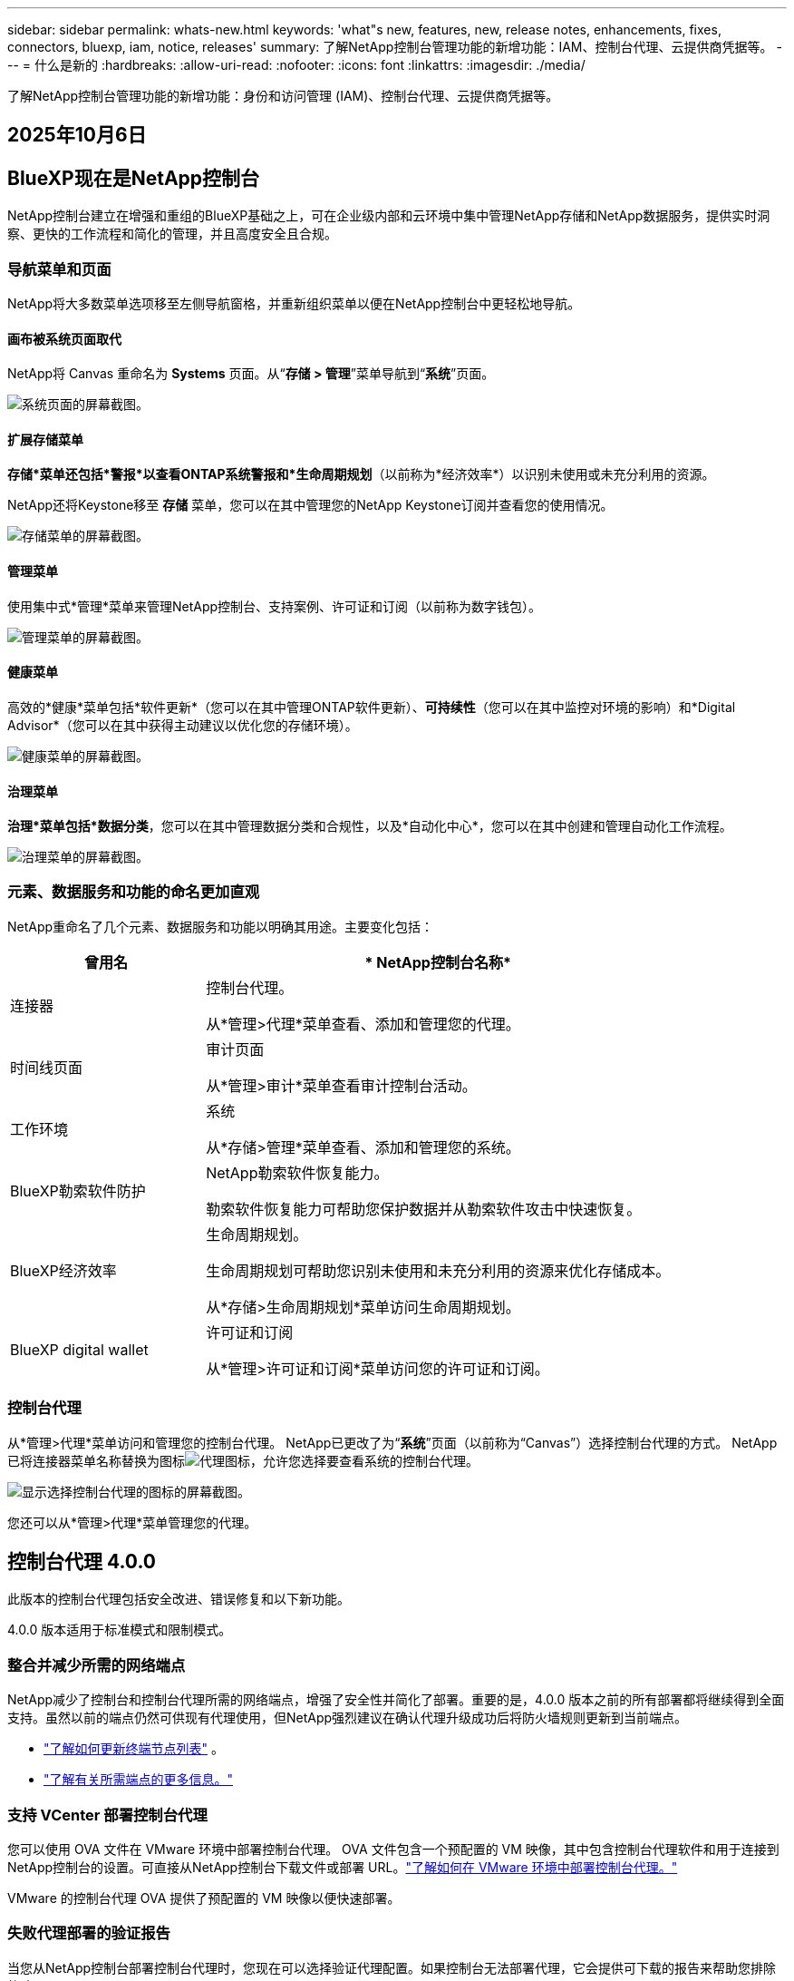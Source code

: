 ---
sidebar: sidebar 
permalink: whats-new.html 
keywords: 'what"s new, features, new, release notes, enhancements, fixes, connectors, bluexp, iam, notice, releases' 
summary: 了解NetApp控制台管理功能的新增功能：IAM、控制台代理、云提供商凭据等。 
---
= 什么是新的
:hardbreaks:
:allow-uri-read: 
:nofooter: 
:icons: font
:linkattrs: 
:imagesdir: ./media/


[role="lead"]
了解NetApp控制台管理功能的新增功能：身份和访问管理 (IAM)、控制台代理、云提供商凭据等。



== 2025年10月6日



== BlueXP现在是NetApp控制台

NetApp控制台建立在增强和重组的BlueXP基础之上，可在企业级内部和云环境中集中管理NetApp存储和NetApp数据服务，提供实时洞察、更快的工作流程和简化的管理，并且高度安全且合规。



=== 导航菜单和页面

NetApp将大多数菜单选项移至左侧导航窗格，并重新组织菜单以便在NetApp控制台中更轻松地导航。



==== 画布被系统页面取代

NetApp将 Canvas 重命名为 *Systems* 页面。从“*存储 > 管理*”菜单导航到“*系统*”页面。

image:https://docs.netapp.com/us-en/console-setup-admin/media/screenshot-storage-mgmt.png["系统页面的屏幕截图。"]



==== 扩展存储菜单

*存储*菜单还包括*警报*以查看ONTAP系统警报和*生命周期规划*（以前称为*经济效率*）以识别未使用或未充分利用的资源。

NetApp还将Keystone移至 *存储* 菜单，您可以在其中管理您的NetApp Keystone订阅并查看您的使用情况。

image:https://docs.netapp.com/us-en/console-setup-admin/screenshot-storage-menu.png["存储菜单的屏幕截图。"]



==== 管理菜单

使用集中式*管理*菜单来管理NetApp控制台、支持案例、许可证和订阅（以前称为数字钱包）。

image:https://docs.netapp.com/us-en/console-setup-admin/media/screenshot-admin-menu.png["管理菜单的屏幕截图。"]



==== 健康菜单

高效的*健康*菜单包括*软件更新*（您可以在其中管理ONTAP软件更新）、*可持续性*（您可以在其中监控对环境的影响）和*Digital Advisor*（您可以在其中获得主动建议以优化您的存储环境）。

image:https://docs.netapp.com/us-en/console-setup-admin/media/screenshot-health-menu.png["健康菜单的屏幕截图。"]



==== 治理菜单

*治理*菜单包括*数据分类*，您可以在其中管理数据分类和合规性，以及*自动化中心*，您可以在其中创建和管理自动化工作流程。

image:https://docs.netapp.com/us-en/console-setup-admin/media/screenshot-governance-menu.png["治理菜单的屏幕截图。"]



=== 元素、数据服务和功能的命名更加直观

NetApp重命名了几个元素、数据服务和功能以明确其用途。主要变化包括：

[cols="10,24"]
|===
| *曾用名* | * NetApp控制台名称* 


| 连接器  a| 
控制台代理。

从*管理>代理*菜单查看、添加和管理您的代理。



| 时间线页面  a| 
审计页面

从*管理>审计*菜单查看审计控制台活动。



| 工作环境  a| 
系统

从*存储>管理*菜单查看、添加和管理您的系统。



| BlueXP勒索软件防护  a| 
NetApp勒索软件恢复能力。

勒索软件恢复能力可帮助您保护数据并从勒索软件攻击中快速恢复。



| BlueXP经济效率  a| 
生命周期规划。

生命周期规划可帮助您识别未使用和未充分利用的资源来优化存储成本。

从*存储>生命周期规划*菜单访问生命周期规划。



| BlueXP digital wallet  a| 
许可证和订阅

从*管理>许可证和订阅*菜单访问您的许可证和订阅。

|===


=== 控制台代理

从*管理>代理*菜单访问和管理您的控制台代理。  NetApp已更改了为“*系统*”页面（以前称为“Canvas”）选择控制台代理的方式。  NetApp已将连接器菜单名称替换为图标image:icon-agent.png["代理图标"]，允许您选择要查看系统的控制台代理。

image:https://docs.netapp.com/us-en/console-setup-admin/media/screenshot-agent-icon-menu.png["显示选择控制台代理的图标的屏幕截图。"]

您还可以从*管理>代理*菜单管理您的代理。



== 控制台代理 4.0.0

此版本的控制台代理包括安全改进、错误修复和以下新功能。

4.0.0 版本适用于标准模式和限制模式。



=== 整合并减少所需的网络端点

NetApp减少了控制台和控制台代理所需的网络端点，增强了安全性并简化了部署。重要的是，4.0.0 版本之前的所有部署都将继续得到全面支持。虽然以前的端点仍然可供现有代理使用，但NetApp强烈建议在确认代理升级成功后将防火墙规则更新到当前端点。

* link:https://docs.netapp.com/us-en/console-setup-admin/reference-networking-saas-console-previous.html#update-endpoint-list["了解如何更新终端节点列表"] 。
* link:https://docs.netapp.com/us-en/console-setup-admin/reference-networking-saas-console.html["了解有关所需端点的更多信息。"]




=== 支持 VCenter 部署控制台代理

您可以使用 OVA 文件在 VMware 环境中部署控制台代理。 OVA 文件包含一个预配置的 VM 映像，其中包含控制台代理软件和用于连接到NetApp控制台的设置。可直接从NetApp控制台下载文件或部署 URL。link:https://docs.netapp.com/us-en/console-setup-admin/task-install-agent-on-prem-ova.html["了解如何在 VMware 环境中部署控制台代理。"]

VMware 的控制台代理 OVA 提供了预配置的 VM 映像以便快速部署。



=== 失败代理部署的验证报告

当您从NetApp控制台部署控制台代理时，您现在可以选择验证代理配置。如果控制台无法部署代理，它会提供可下载的报告来帮助您排除故障。



=== 改进了控制台代理的故障排除

控制台代理已改进错误消息，可帮助您更好地了解问题。link:https://docs.netapp.com/us-en/console-setup-admin/task-troubleshoot-connector.html["了解如何排除控制台代理故障。"]



== NetApp控制台

NetApp控制台管理包括以下新功能：



=== 主页仪表板

NetApp控制台的主页仪表板提供存储基础设施的实时可见性，包括健康状况、容量、许可证状态和数据服务等指标。link:https://docs.netapp.com/us-en/console-setup-admin/task-dashboard.html["了解有关主页的更多信息。"]



=== NetApp助手

具有组织管理员角色的新用户可以使用NetApp助手配置控制台，包括添加代理、链接NetApp支持帐户以及添加存储系统。link:https://docs.netapp.com/us-en/console-setup-admin/task-console-assistant.html["了解NetApp助手。"]



=== 服务帐户身份验证

NetApp控制台支持使用系统生成的客户端 ID 和密钥或客户管理的 JWT 进行服务帐户身份验证，从而允许组织选择最适合其安全要求和集成工作流程的方法。私钥 JWT 客户端身份验证使用非对称加密，比传统的客户端 ID 和秘密方法提供更强的安全性。私钥 JWT 客户端身份验证使用非对称加密，在客户环境中保证私钥的安全，降低凭证被盗风险，并提高自动化堆栈和客户端应用程序的安全性。link:https://docs.netapp.com/us-en/console-setup-admin/task-iam-manage-members-permissions.html#service-account["了解如何添加服务帐户。"]



=== 会话超时

系统会在 24 小时后或用户关闭网络浏览器时注销用户。



=== 支持组织之间的伙伴关系

您可以在NetApp控制台中创建合作伙伴关系，让合作伙伴跨组织边界安全地管理NetApp资源，从而使协作更轻松、安全性更强。link:https://docs.netapp.com/us-en/console-setup-admin/task-partnerships-create.html["学习如何管理合作关系"] 。



=== 超级管理员和超级查看者角色

添加了*超级管理员*和*超级查看者*角色。  *超级管理员*授予对控制台功能、存储和数据服务的完全管理访问权限。 *超级查看器*为审计员和利益相关者提供只读可见性。这些角色对于高级成员较少、访问权限较广的小型团队很有用。为了提高安全性和可审计性，鼓励组织谨慎使用*超级管理员*访问权限，并尽可能分配细粒度的角色。link:https://docs.netapp.com/us-en/console-setup-admin/reference-iam-predefined-roles.html["了解有关访问角色的更多信息。"]



=== 勒索软件抵御能力的额外作用

添加了*勒索软件弹性用户行为管理员*角色和*勒索软件弹性用户行为查看器*角色。这些角色分别允许用户配置和查看用户行为和分析数据。link:https://docs.netapp.com/us-en/console-setup-admin/reference-iam-predefined-roles.html["了解有关访问角色的更多信息。"]



=== 删除了支持聊天

NetApp已从NetApp控制台中删除了支持聊天功能。使用“管理”>“支持”页面来创建和管理支持案例。



== 2025年8月11日



=== 连接器 3.9.55

BlueXP Connector 的此版本包括安全性改进和错误修复。

3.9.55 版本适用于标准模式和限制模式。



=== 日语支持

BlueXP UI 现已提供日语版本。如果您的浏览器语言是日语， BlueXP会以日语显示。要访问日语文档，请使用文档网站上的语言菜单。



=== 运营弹性功能

操作弹性功能已从BlueXP中删除。如果遇到问题，请联系NetApp支持。



=== BlueXP身份和访问管理（IAM）

BlueXP中的身份和访问管理现在提供以下功能。



=== 运营支持的新访问角色

BlueXP现在支持运营支持分析师角色。此角色授予用户监控存储警报、查看BlueXP审计时间线以及输入和跟踪NetApp支持案例的权限。

link:https://docs.netapp.com/us-en/bluexp-setup-admin/reference-iam-predefined-roles.html["了解有关使用访问角色的更多信息。"]



== 2025年7月31日



=== 私人模式发布（3.9.54）

新的私人模式版本现已可从 https://mysupport.netapp.com/site/downloads["NetApp 支持站点"^]

3.9.54 版本包括以下BlueXP组件和服务的更新。

[cols="3*"]
|===
| 组件或服务 | 此版本中包含的版本 | 自上次私人模式发布以来的变化 


| 连接器 | 3.9.54, 3.9.53 | 前往 https://docs.netapp.com/us-en/bluexp-setup-admin/whats-new.html#connector-3-9-50["BlueXP页面中的新功能"^]并参考版本 3.9.54 和 3.9.53 所包含的更改。 


| 备份和恢复 | 2025年7月28日 | 前往 https://docs.netapp.com/us-en/bluexp-backup-recovery/whats-new.html["BlueXP backup and recovery页面中的新功能"^]并参考 2025 年 7 月版本中包含的更改。 


| 分类 | 2025 年 7 月 14 日（版本 1.45） | 前往 https://docs.netapp.com/us-en/bluexp-classification/whats-new.html["BlueXP classification页面中的新功能"^]。 
|===
有关私人模式的更多详细信息，包括如何升级，请参阅以下内容：

* https://docs.netapp.com/us-en/bluexp-setup-admin/concept-modes.html["了解私人模式"]
* https://docs.netapp.com/us-en/bluexp-setup-admin/task-quick-start-private-mode.html["了解如何在私人模式下开始使用BlueXP"]
* https://docs.netapp.com/us-en/bluexp-setup-admin/task-upgrade-connector.html["了解如何在使用私有模式时升级连接器"]




== 2025 年 7 月 21 日



=== 支持Google Cloud NetApp Volumes

您现在可以在BlueXP中查看Google Cloud NetApp Volumes 。link:https://docs.netapp.com/us-en//bluexp-google-cloud-netapp-volumes/index.html["了解有关Google Cloud NetApp Volumes 的更多信息。"]



=== BlueXP身份和访问管理（IAM）



==== Google Cloud NetApp Volumes的新访问角色

BlueXP现在支持对以下存储系统使用访问角色：

* Google Cloud NetApp Volumes


link:https://docs.netapp.com/us-en/bluexp-setup-admin/reference-iam-predefined-roles.html["了解有关使用访问角色的更多信息。"]



== 2025 年 7 月 14 日



=== 连接器 3.9.54

此版本的BlueXP Connector 包括安全性改进、错误修复以及以下新功能：

* 支持专用于支持Cloud Volumes ONTAP服务的连接器的透明代理。link:https://docs.netapp.com/us-en/bluexp-setup-admin/task-configuring-proxy.html["了解有关配置透明代理的更多信息。"]
* 当连接器部署在 Google Cloud 环境中时，能够使用网络标签来帮助路由连接器流量。
* 连接器健康监控的附加产品内通知，包括 CPU 和 RAM 使用情况。


目前，3.9.54 版本适用于标准模式和限制模式。



=== BlueXP身份和访问管理（IAM）

BlueXP中的身份和访问管理现在提供以下功能：

* 支持私有模式下的 IAM，允许您管理BlueXP服务和应用程序的用户访问和权限。
* 简化身份联合的管理，包括更轻松的导航、更清晰的联合连接配置选项以及改进的现有联合的可见性。
* 访问BlueXP backup and recovery、 BlueXP disaster recovery和联合管理的角色。




==== 支持私有模式下的 IAM

BlueXP现在支持私有模式下的 IAM，允许您管理BlueXP服务和应用程序的用户访问和权限。此增强功能使私人模式客户能够利用基于角色的访问控制 (RBAC) 来获得更好的安全性和合规性。

link:https://docs.netapp.com/us-en/bluexp-setup-admin/whats-new.html#iam["了解有关BlueXP中的 IAM 的更多信息。"]



==== 简化身份联合管理

BlueXP现在提供了更直观的界面来管理身份联合。这包括更轻松的导航、更清晰的联合连接配置选项以及改进的现有联合可见性。

通过身份联合启用单点登录 (SSO) 允许用户使用其公司凭证登录BlueXP 。这提高了安全性，减少了密码的使用，并简化了入职流程。

系统将提示您将任何现有的联合连接导入新界面以获取对新管理功能的访问权限。这使您能够利用最新的增强功能，而无需重新创建联合连接。link:https://docs.netapp.com/us-en/bluexp-setup-admin/task-federation-import.html["了解有关将现有联合连接导入BlueXP 的更多信息。"]

改进的联合管理允许您：

* 将多个已验证的域添加到联合连接，允许您将多个域与同一个身份提供商 (IdP) 一起使用。
* 在需要时禁用或删除联合连接，让您控制用户访问和安全。
* 使用 IAM 角色控制对联合管理的访问。


link:https://docs.netapp.com/us-en/bluexp-setup-admin/concept-federation.html["了解有关BlueXP中的身份联合的更多信息。"]



==== BlueXP backup and recovery、 BlueXP disaster recovery和联合管理的新访问角色

BlueXP现在支持使用 IAM 角色实现以下功能和数据服务：

* BlueXP backup and recovery
* BlueXP disaster recovery
* 联邦


link:https://docs.netapp.com/us-en/bluexp-setup-admin/reference-iam-predefined-roles.html["了解有关使用访问角色的更多信息。"]



== 2025年6月9日



=== 连接器 3.9.53

BlueXP Connector 的此版本包括安全性改进和错误修复。

3.9.53 版本适用于标准模式和限制模式。



=== 磁盘空间使用情况警报

通知中心现在包含连接器上磁盘空间使用情况的警报。link:https://docs.netapp.com/us-en/bluexp-setup-admin/task-maintain-connectors.html#monitor-disk-space["了解更多信息。"^]



=== 审计改进

时间线现在包括用户的登录和注销事件。您可以看到登录活动的时间，这有助于审计和安全监控。具有组织管理员角色的 API 用户可以通过添加以下信息来查看登录用户的电子邮件地址 `includeUserData=true``参数如下： `/audit/<account_id>?includeUserData=true` 。



=== BlueXP中提供Keystone订阅管理

您可以从BlueXP管理您的NetApp Keystone订阅。

link:https://docs.netapp.com/us-en/keystone-staas/index.html["了解BlueXP中的Keystone订阅管理。"^]



=== BlueXP身份和访问管理（IAM）



==== 多重身份验证 (MFA)

非联合用户可以为其BlueXP帐户启用 MFA 以提高安全性。管理员可以管理 MFA 设置，包括根据需要为用户重置或禁用 MFA。这仅在标准模式下受支持。

link:https://docs.netapp.com/us-en/bluexp-setup-admin/task-user-settings.html#task-user-mfa["了解如何为自己设置多重身份验证。"^] link:https://docs.netapp.com/us-en/bluexp-setup-admin/task-iam-manage-members-permissions.html#manage-mfa["了解如何为用户管理多重身份验证。"^]



=== 工作负载

您现在可以从BlueXP中的凭证页面查看和删除Amazon FSx for NetApp ONTAP凭证。



== 2025年5月29日



=== 私人模式发布（3.9.52）

新的私人模式版本现已可从 https://mysupport.netapp.com/site/downloads["NetApp 支持站点"^]

3.9.52 版本包括以下BlueXP组件和服务的更新。

[cols="3*"]
|===
| 组件或服务 | 此版本中包含的版本 | 自上次私人模式发布以来的变化 


| 连接器 | 3.9.52, 3.9.51 | 前往 https://docs.netapp.com/us-en/bluexp-setup-admin/whats-new.html#connector-3-9-50["BlueXP连接器页面中的新功能"]并参考版本 3.9.52 和 3.9.50 所包含的更改。 


| 备份和恢复 | 2025年5月12日 | 前往 https://docs.netapp.com/us-en/bluexp-backup-recovery/whats-new.html["BlueXP backup and recovery页面中的新功能"^]并参考 2025 年 5 月版本中包含的更改。 


| 分类 | 2025 年 5 月 12 日（版本 1.43） | 前往 https://docs.netapp.com/us-en/bluexp-classification/whats-new.html["BlueXP classification页面中的新功能"^]并参考 1.38 至 1.371.41 版本中包含的更改。 
|===
有关私人模式的更多详细信息，包括如何升级，请参阅以下内容：

* https://docs.netapp.com/us-en/bluexp-setup-admin/concept-modes.html["了解私人模式"]
* https://docs.netapp.com/us-en/bluexp-setup-admin/task-quick-start-private-mode.html["了解如何在私人模式下开始使用BlueXP"]
* https://docs.netapp.com/us-en/bluexp-setup-admin/task-upgrade-connector.html["了解如何在使用私有模式时升级连接器"]




== 2025年5月12日



=== 连接器 3.9.52

BlueXP Connector 的此版本包括一些小的安全改进和错误修复，以及一些额外的更新。

目前，3.9.52 版本适用于标准模式和限制模式。



==== 支持 Docker 27 和 Docker 28

连接器现在支持 Docker 27 和 Docker 28。



==== Cloud Volumes ONTAP

当连接器不合规或停机超过 14 天时， Cloud Volumes ONTAP节点不再关闭。当Cloud Volumes ONTAP失去对连接器的访问权限时，它仍会发送事件管理消息。此更改是为了确保即使连接器长时间处于关闭状态， Cloud Volumes ONTAP仍可继续运行。它不会改变连接器的合规性要求。



=== BlueXP中提供Keystone管理

BlueXP中的NetApp Keystone测试版增加了对Keystone管理的访问权限。您可以从BlueXP左侧导航栏访问NetApp Keystone测试版的注册页面。



=== BlueXP身份和访问管理（IAM）



==== 新的存储管理角色

存储管理员、系统健康专家和存储查看器角色可用，可以分配给用户。

这些角色使您能够管理组织中的谁可以发现和管理存储资源，以及查看存储健康信息和执行软件更新。

这些角色支持控制对以下存储资源的访问：

* E系列系统
* StorageGRID系统
* 本地ONTAP系统


您还可以使用这些角色来控制对以下BlueXP服务的访问：

* 软件更新
* 数字顾问
* 运营弹性
* 经济效益
* 可持续性


已添加以下角色：

* *存储管理员*
+
管理组织内存储资源的存储健康、治理和发现。该角色还可以对存储资源执行软件更新。

* *系统健康专家*
+
管理组织内存储资源的存储健康和治理。该角色还可以对存储资源执行软件更新。此角色不能修改或删除工作环境。

* *存储查看器*
+
查看存储健康信息和治理数据。

+
link:https://docs.netapp.com/us-en/bluexp-setup-admin/reference-iam-predefined-roles.html["了解访问角色。"^]





== 2025年4月14日



=== 连接器 3.9.51

BlueXP Connector 的此版本包含一些小的安全改进和错误修复。

目前，3.9.51 版本适用于标准模式和限制模式。



==== 连接器下载的安全端点现在支持备份和恢复以及勒索软件保护

如果您正在使用备份和恢复或勒索软件保护，您现在可以使用安全端点进行连接器下载。link:https://docs.netapp.com/us-en/bluexp-setup-admin/whats-new.html#new-secure-endpoints-to-obtain-connector-images["了解连接器下载的安全端点。"^]



=== BlueXP身份和访问管理（IAM）

* 必须为没有组织管理员或文件夹或项目管理员的用户分配勒索软件保护角色才能访问勒索软件保护。您可以为用户分配以下两个角色之一：勒索软件保护管理员或勒索软件保护查看者。
* 没有组织管理员或文件夹或项目管理员的用户必须分配Keystone角色才能访问Keystone。您可以为用户分配两个角色之一： Keystone管理员或Keystone查看者。
+
link:https://docs.netapp.com/us-en/bluexp-setup-admin/reference-iam-predefined-roles.html["了解访问角色。"^]

* 如果您具有组织管理员或文件夹或项目管理员角色，您现在可以将Keystone订阅与 IAM 项目关联。将Keystone订阅与 IAM 项目关联允许您在BlueXP中控制对Keystone的访问。




== 2025年3月28日



=== 私人模式发布（3.9.50）

新的私人模式版本现已可从 https://mysupport.netapp.com/site/downloads["NetApp 支持站点"^]

3.9.50 版本包括以下BlueXP组件和服务的更新。

[cols="3*"]
|===
| 组件或服务 | 此版本中包含的版本 | 自上次私人模式发布以来的变化 


| 连接器 | 3.9.50, 3.9.49 | 前往 https://docs.netapp.com/us-en/bluexp-setup-admin/whats-new.html#connector-3-9-50["BlueXP连接器页面中的新功能"]并参考版本 3.9.50 和 3.9.49 所包含的更改。 


| 备份和恢复 | 2025年3月17日 | 前往 https://docs.netapp.com/us-en/bluexp-backup-recovery/whats-new.html["BlueXP backup and recovery页面中的新功能"^]并参考 2024 年 3 月版本中包含的更改。 


| 分类 | 2025 年 3 月 10 日（版本 1.41） | 前往 https://docs.netapp.com/us-en/bluexp-classification/whats-new.html["BlueXP classification页面中的新功能"^]并参考 1.38 至 1.371.41 版本中包含的更改。 
|===
有关私人模式的更多详细信息，包括如何升级，请参阅以下内容：

* https://docs.netapp.com/us-en/bluexp-setup-admin/concept-modes.html["了解私人模式"]
* https://docs.netapp.com/us-en/bluexp-setup-admin/task-quick-start-private-mode.html["了解如何在私人模式下开始使用BlueXP"]
* https://docs.netapp.com/us-en/bluexp-setup-admin/task-upgrade-connector.html["了解如何在使用私有模式时升级连接器"]




== 2025年3月10日



=== 连接器 3.9.50

BlueXP Connector 的此版本包含一些小的安全改进和错误修复。

* 现在，操作系统上启用了 SELinux 的连接器支持对Cloud Volumes ONTAP系统的管理。
+
https://docs.redhat.com/en/documentation/red_hat_enterprise_linux/8/html/using_selinux/getting-started-with-selinux_using-selinux["了解有关 SELinux 的更多信息"^]



目前，3.9.50 版本适用于标准模式和限制模式。



=== NetApp Keystone测试版现已在BlueXP中推出

NetApp Keystone即将由BlueXP推出，目前处于测试阶段。您可以从BlueXP左侧导航栏访问NetApp Keystone测试版的注册页面。



== 2025年3月6日



=== 连接器 3.9.49 更新



==== BlueXP使用连接器时ONTAP系统管理器访问

BlueXP管理员（具有组织管理员角色的用户）可以配置BlueXP以提示用户输入其ONTAP凭据以访问ONTAP系统管理器。启用此设置后，用户每次都需要输入其ONTAP凭据，因为它们不存储在BlueXP中。

此功能在连接器版本 3.9.49 及更高版本中可用。link:https://docs.netapp.com/us-en/bluexp-setup-admin//task-ontap-access-connector.html["了解如何配置凭据设置。"^] 。



=== 连接器 3.9.48 更新



==== 能够禁用连接器的自动升级设置

您可以禁用连接器的自动升级功能。

当您在标准模式或受限模式下使用BlueXP时，只要连接器具有出站互联网访问权限以获取软件更新， BlueXP就会自动将您的连接器升级到最新版本。如果您需要手动管理连接器的升级时间，现在可以禁用标准模式或受限模式的自动升级。


NOTE: 此更改不会影响BlueXP私人模式，在该模式下您必须始终自行升级连接器。

此功能在连接器版本 3.9.48 及更高版本中可用。

link:https://docs.netapp.com/us-en/bluexp-setup-admin/task-upgrade-connector.html["了解如何禁用连接器的自动升级。"^]



== 2025年2月18日



=== 私人模式发布（3.9.48）

新的私人模式版本现已可从 https://mysupport.netapp.com/site/downloads["NetApp 支持站点"^]

3.9.48 版本包括以下BlueXP组件和服务的更新。

[cols="3*"]
|===
| 组件或服务 | 此版本中包含的版本 | 自上次私人模式发布以来的变化 


| 连接器 | 3.9.48 | 前往 https://docs.netapp.com/us-en/bluexp-setup-admin/whats-new.html#connector-3-9-48["BlueXP连接器页面中的新功能"]并参考 3.9.48 版本所包含的更改。 


| 备份和恢复 | 2025年2月21日 | 前往 https://docs.netapp.com/us-en/bluexp-backup-recovery/whats-new.html["BlueXP backup and recovery页面中的新功能"^]并参考 2025 年 2 月版本中包含的更改。 


| 分类 | 2025 年 1 月 22 日（版本 1.39） | 前往 https://docs.netapp.com/us-en/bluexp-classification/whats-new.html["BlueXP classification页面中的新功能"^]并参考 1.39 版本中包含的更改。 
|===


== 2025年2月10日



=== 连接器 3.9.49

BlueXP Connector 的此版本包含一些小的安全改进和错误修复。

目前，3.9.49 版本适用于标准模式和限制模式。



=== BlueXP身份和访问管理 (IAM)

* 支持为BlueXP用户分配多个角色。
* 支持在BlueXP组织（Org/folder/project）的多个资源上分配角色
* 角色现在与两个类别之一相关联：平台和数据服务。




==== 限制模式现在使用BlueXP IAM

BlueXP身份和访问管理 (IAM) 现在以受限模式使用。

BlueXP身份和访问管理 (IAM) 是一种资源和访问管理模型，它取代并增强了在标准和受限模式下使用BlueXP时BlueXP帐户提供的先前功能。

.相关信息
* https://docs.netapp.com/us-en/bluexp-setup-admin/concept-identity-and-access-management.html["了解BlueXP IAM"]
* https://docs.netapp.com/us-en/bluexp-setup-admin/task-iam-get-started.html["开始使用BlueXP IAM"]


BlueXP IAM 提供更精细的资源和权限管理：

* 顶级_组织_使您能够管理各个_项目_的访问权限。
* _文件夹_使您能够将相关项目分组在一起。
* 增强的资源管理使您能够将资源与一个或多个文件夹或项目关联。
+
例如，您可以将一个Cloud Volumes ONTAP系统与多个项目关联。

* 增强的访问管理使您能够为组织层次结构不同级别的成员分配角色。


这些增强功能可以更好地控制用户可以执行的操作和可以访问的资源。

.BlueXP IAM 在受限模式下如何影响您的现有帐户
当您登录BlueXP时，您会注意到以下变化：

* 您的_帐户_现在称为_组织_
* 您的_工作区_现在称为_项目_
* 用户角色的名称已更改：
+
** _帐户管理员_ 现为 _组织管理员_
** _工作区管理员_现在是_文件夹或项目管理员_
** _合规性查看器_现为_分类查看器_


* 在“设置”下，您可以访问BlueXP身份和访问管理以利用这些增强功能


请注意以下事项：

* 您的现有用户或工作环境没有任何变化。
* 虽然角色的名称已经改变，但从权限的角度来看并没有什么区别。用户将继续可以访问与以前相同的工作环境。
* 您登录BlueXP的方式没有任何变化。  BlueXP IAM 与NetApp云登录、 NetApp支持站点凭证和联合连接配合使用，就像BlueXP帐户一样。
* 如果您有多个BlueXP帐户，那么您现在就有多个BlueXP组织。


.BlueXP IAM 的 API
此更改为BlueXP IAM 引入了一个新的 API，但它与以前的租赁 API 向后兼容。 https://docs.netapp.com/us-en/bluexp-automation/tenancyv4/overview.html["了解BlueXP IAM 的 API"^]

.支持的部署模式
在标准和受限模式下使用BlueXP时支持BlueXP IAM。如果您在私人模式下使用BlueXP ，那么您将继续使用BlueXP _account_ 来管理工作区、用户和资源。



=== 私人模式发布（3.9.48）

新的私人模式版本现已可从 https://mysupport.netapp.com/site/downloads["NetApp 支持站点"^]

3.9.48 版本包括以下BlueXP组件和服务的更新。

[cols="3*"]
|===
| 组件或服务 | 此版本中包含的版本 | 自上次私人模式发布以来的变化 


| 连接器 | 3.9.48 | 前往 https://docs.netapp.com/us-en/bluexp-setup-admin/whats-new.html#connector-3-9-48["BlueXP连接器页面中的新功能"]并参考 3.9.48 版本所包含的更改。 


| 备份和恢复 | 2025年2月21日 | 前往 https://docs.netapp.com/us-en/bluexp-backup-recovery/whats-new.html["BlueXP backup and recovery页面中的新功能"^]并参考 2025 年 2 月版本中包含的更改。 


| 分类 | 2025 年 1 月 22 日（版本 1.39） | 前往 https://docs.netapp.com/us-en/bluexp-classification/whats-new.html["BlueXP classification页面中的新功能"^]并参考 1.39 版本中包含的更改。 
|===


== 2025年1月13日



=== 连接器 3.9.48

BlueXP Connector 的此版本包含一些小的安全改进和错误修复。

目前，3.9.48 版本适用于标准模式和限制模式。



=== BlueXP身份和访问管理

* 资源页面现在显示未发现的资源。未发现的资源是BlueXP知道但您尚未为其创建工作环境的存储资源。例如，数字顾问中显示的尚未具有工作环境的资源在资源页面上显示为未发现的资源。
* Amazon FSx for NetApp ONTAP资源不会显示在 IAM 资源页面上，因为您无法将它们与 IAM 角色关联。您可以在各自的画布上或从工作负载中查看这些资源。




=== 为其他BlueXP服务创建支持案例

注册BlueXP以获得支持后，您可以直接从BlueXP基于 Web 的控制台创建支持案例。创建案例时，您需要选择与该问题相关的服务。

从此版本开始，您现在可以创建支持案例并将其与其他BlueXP服务关联：

* BlueXP disaster recovery
* BlueXP ransomware protection


https://docs.netapp.com/us-en/bluexp-setup-admin/task-get-help.html["了解有关创建支持案例的更多信息"] 。



== 2024年12月16日



=== 用于获取连接器图像的新安全端点

当您安装连接器或发生自动升级时，连接器会联系存储库来下载用于安装或升级的映像。默认情况下，连接器始终联系以下端点：

* \https://*.blob.core.windows.net
* \ https://cloudmanagerinfraprod.azurecr.io


第一个端点包含一个通配符，因为我们无法提供明确的位置。存储库的负载平衡由服务提供商管理，这意味着下载可以从不同的端点进行。

为了提高安全性，连接器现在可以从专用端点下载安装和升级图像：

* \ https://bluexpinfraprod.eastus2.data.azurecr.io
* \ https://bluexpinfraprod.azurecr.io


我们建议您从防火墙规则中删除现有端点并允许新端点，然后开始使用这些新端点。

从连接器 3.9.47 版本开始支持这些新端点。与连接器的先前版本不具有向后兼容性。

请注意以下事项：

* 现有的端点仍然受支持。如果您不想使用新的端点，则无需进行任何更改。
* 连接器首先联系现有的端点。如果这些端点无法访问，连接器会自动联系新的端点。
* 以下场景不支持新端点：
+
** 如果连接器安装在政府区域。
** 如果您将连接器与BlueXP backup and recovery或BlueXP ransomware protection一起使用。


+
对于这两种情况，您都可以继续使用现有的端点。





== 2024年12月9日



=== 连接器 3.9.47

此版本的BlueXP连接器包括错误修复和对连接器安装期间联系的端点的更改。

目前，3.9.47 版本适用于标准模式和限制模式。

.安装期间联系NetApp支持的端点
当您手动安装连接器时，安装程序不再联系 \ https://support.netapp.com.

安装程序仍然联系 \ https://mysupport.netapp.com.



=== BlueXP身份和访问管理

连接器页面仅列出当前可用的连接器。它不再显示您已删除的连接器。



== 2024年11月26日



=== 私人模式发布（3.9.46）

新的私人模式版本现已可从 https://mysupport.netapp.com/site/downloads["NetApp 支持站点"^]

3.9.46 版本包括以下BlueXP组件和服务的更新。

[cols="3*"]
|===
| 组件或服务 | 此版本中包含的版本 | 自上次私人模式发布以来的变化 


| 连接器 | 3.9.46 | 轻微的安全改进和错误修复 


| 备份和恢复 | 2024年11月22日 | 前往 https://docs.netapp.com/us-en/bluexp-backup-recovery/whats-new.html["BlueXP backup and recovery页面中的新功能"^]并参考 2024 年 11 月版本中包含的更改 


| 分类 | 2024 年 11 月 4 日（版本 1.37） | 前往 https://docs.netapp.com/us-en/bluexp-classification/whats-new.html["BlueXP classification页面中的新功能"^]并参考 1.32 至 1.37 版本中包含的更改 


| Cloud Volumes ONTAP管理 | 2024年11月11日 | 前往 https://docs.netapp.com/us-en/bluexp-cloud-volumes-ontap/whats-new.html["Cloud Volumes ONTAP管理页面的新增功能"^]并参考 2024 年 10 月和 2024 年 11 月版本中包含的更改 


| 本地ONTAP集群管理 | 2024年11月26日 | 前往 https://docs.netapp.com/us-en/bluexp-ontap-onprem/whats-new.html["本地ONTAP集群管理页面的新增功能"^]并参考 2024 年 11 月版本中包含的更改 
|===
虽然BlueXP digital wallet和BlueXP replication也包含在私人模式中，但与之前的私人模式版本相比没有任何变化。

有关私人模式的更多详细信息，包括如何升级，请参阅以下内容：

* https://docs.netapp.com/us-en/bluexp-setup-admin/concept-modes.html["了解私人模式"]
* https://docs.netapp.com/us-en/bluexp-setup-admin/task-quick-start-private-mode.html["了解如何在私人模式下开始使用BlueXP"]
* https://docs.netapp.com/us-en/bluexp-setup-admin/task-upgrade-connector.html["了解如何在使用私有模式时升级连接器"]




== 2024年11月11日



=== 连接器 3.9.46

BlueXP Connector 的此版本包含一些小的安全改进和错误修复。

目前，3.9.46 版本适用于标准模式和限制模式。



=== IAM 项目的 ID

您现在可以从BlueXP身份和访问管理中查看项目的 ID。您可能需要在进行 API 调用时使用该 ID。

https://docs.netapp.com/us-en/bluexp-setup-admin/task-iam-rename-organization.html#project-id["了解如何获取项目 ID"] 。



== 2024年10月10日



=== 连接器 3.9.45 补丁

此补丁包括错误修复。



== 2024年10月7日



=== BlueXP身份和访问管理

BlueXP身份和访问管理 (IAM) 是一种新的资源和访问管理模型，它取代并增强了在标准模式下使用BlueXP时BlueXP帐户提供的先前功能。

BlueXP IAM 提供更精细的资源和权限管理：

* 顶级_组织_使您能够管理各个_项目_的访问权限。
* _文件夹_使您能够将相关项目分组在一起。
* 增强的资源管理使您能够将资源与一个或多个文件夹或项目关联。
+
例如，您可以将一个Cloud Volumes ONTAP系统与多个项目关联。

* 增强的访问管理使您能够为组织层次结构不同级别的成员分配角色。


这些增强功能可以更好地控制用户可以执行的操作和可以访问的资源。

.BlueXP IAM 如何影响您的现有帐户
当您登录BlueXP时，您会注意到以下变化：

* 您的_帐户_现在称为_组织_
* 您的_工作区_现在称为_项目_
* 用户角色的名称已更改：
+
** _帐户管理员_ 现为 _组织管理员_
** _工作区管理员_现在是_文件夹或项目管理员_
** _合规性查看器_现为_分类查看器_


* 在“设置”下，您可以访问BlueXP身份和访问管理以利用这些增强功能


请注意以下事项：

* 您的现有用户或工作环境没有任何变化。
* 虽然角色的名称已经改变，但从权限的角度来看并没有什么区别。用户将继续可以访问与以前相同的工作环境。
* 您登录BlueXP的方式没有任何变化。  BlueXP IAM 与NetApp云登录、 NetApp支持站点凭证和联合连接配合使用，就像BlueXP帐户一样。
* 如果您有多个BlueXP帐户，那么您现在就有多个BlueXP组织。


.BlueXP IAM 的 API
此更改为BlueXP IAM 引入了一个新的 API，但它与以前的租赁 API 向后兼容。 https://docs.netapp.com/us-en/bluexp-automation/tenancyv4/overview.html["了解BlueXP IAM 的 API"^]

.支持的部署模式
在标准模式下使用BlueXP时支持BlueXP IAM。如果您在受限模式或私人模式下使用BlueXP ，那么您将继续使用BlueXP _帐户_来管理工作区、用户和资源。

.下一步
* https://docs.netapp.com/us-en/bluexp-setup-admin/concept-identity-and-access-management.html["了解BlueXP IAM"]
* https://docs.netapp.com/us-en/bluexp-setup-admin/task-iam-get-started.html["开始使用BlueXP IAM"]




=== 连接器 3.9.45

此版本包括扩展的操作系统支持和错误修复。

3.9.45 版本适用于标准模式和限制模式。

.支持 Ubuntu 24.04 LTS
从 3.9.45 版本开始， BlueXP现在支持在标准模式或受限模式下使用BlueXP时在 Ubuntu 24.04 LTS 主机上新安装 Connector。

https://docs.netapp.com/us-en/bluexp-setup-admin/task-install-connector-on-prem.html#step-1-review-host-requirements["查看连接器主机要求"] 。



=== RHEL 主机支持 SELinux

BlueXP现在支持在强制模式或许可模式下启用 SELinux 的 Red Hat Enterprise Linux 主机的连接器。

对 SELinux 的支持从 3.9.40 版本开始适用于标准模式和限制模式，从 3.9.42 版本开始适用于私有模式。

请注意以下限制：

* BlueXP不支持 Ubuntu 主机的 SELinux。
* 操作系统上启用了 SELinux 的连接器不支持对Cloud Volumes ONTAP系统的管理。


https://docs.redhat.com/en/documentation/red_hat_enterprise_linux/8/html/using_selinux/getting-started-with-selinux_using-selinux["了解有关 SELinux 的更多信息"^]



== 2024年9月30日



=== 私人模式发布（3.9.44）

现在可以从NetApp支持站点下载新的私有模式版本。

此版本包括支持私人模式的以下版本的BlueXP组件和服务。

[cols="2*"]
|===
| 服务 | 包含的版本 


| 连接器 | 3.9.44 


| 备份和恢复 | 2024年9月27日 


| 分类 | 2024 年 5 月 15 日（版本 1.31） 


| Cloud Volumes ONTAP管理 | 2024年9月9日 


| 数字钱包 | 2023 年 7 月 30 日 


| 本地ONTAP集群管理 | 2024年4月22日 


| 复制 | 2022年9月18日 
|===
对于连接器，3.9.44 私有模式版本包括 2024 年 8 月和 2024 年 9 月版本中引入的更新。最值得注意的是，支持 Red Hat Enterprise Linux 9.4。

要了解有关这些BlueXP组件和服务版本中包含的内容的更多信息，请参阅每个BlueXP服务的发行说明：

* https://docs.netapp.com/us-en/bluexp-setup-admin/whats-new.html#9-september-2024["2024 年 9 月发布的 Connector 中的新增功能"]
* https://docs.netapp.com/us-en/bluexp-setup-admin/whats-new.html#8-august-2024["2024 年 8 月发布的 Connector 中的新增功能"]
* https://docs.netapp.com/us-en/bluexp-backup-recovery/whats-new.html["BlueXP backup and recovery的新功能"^]
* https://docs.netapp.com/us-en/bluexp-classification/whats-new.html["BlueXP classification的新功能"^]
* https://docs.netapp.com/us-en/bluexp-cloud-volumes-ontap/whats-new.html["BlueXP中的Cloud Volumes ONTAP管理有哪些新功能"^]


有关私人模式的更多详细信息，包括如何升级，请参阅以下内容：

* https://docs.netapp.com/us-en/bluexp-setup-admin/concept-modes.html["了解私人模式"]
* https://docs.netapp.com/us-en/bluexp-setup-admin/task-quick-start-private-mode.html["了解如何在私人模式下开始使用BlueXP"]
* https://docs.netapp.com/us-en/bluexp-setup-admin/task-upgrade-connector.html["了解如何在使用私有模式时升级连接器"]




== 2024年9月9日



=== 连接器 3.9.44

此版本包括对 Docker Engine 26 的支持、对 SSL 证书的增强以及错误修复。

3.9.44 版本适用于标准模式和限制模式。

.新安装支持 Docker Engine 26
从 Connector 3.9.44 版本开始，Docker Engine 26 现在支持在 Ubuntu 主机上安装_new_ Connector。

如果您有在 3.9.44 版本之前创建的现有连接器，那么 Docker Engine 25.0.5 仍然是 Ubuntu 主机上支持的最高版本。

https://docs.netapp.com/us-en/bluexp-setup-admin/task-install-connector-on-prem.html#step-1-review-host-requirements["了解有关 Docker Engine 要求的更多信息"] 。

.更新了本地 UI 访问的 SSL 证书
当您在受限模式或私有模式下使用BlueXP时，可以从部署在云区域或本地的连接器虚拟机访问用户界面。默认情况下， BlueXP使用自签名 SSL 证书为在连接器上运行的基于 Web 的控制台提供安全的 HTTPS 访问。

在此版本中，我们对新的和现有的连接器的 SSL 证书进行了更改：

* 证书的通用名称现在与短主机名匹配
* 证书主体备用名称是主机的完全限定域名 (FQDN)




=== 支持 RHEL 9.4

现在，在标准模式或受限模式下使用BlueXP时， BlueXP支持在 Red Hat Enterprise Linux 9.4 主机上安装连接器。

从 Connector 3.9.40 版本开始支持 RHEL 9.4。

标准模式和限制模式支持的 RHEL 版本的更新列表现在包括以下内容：

* 8.6 至 8.10
* 9.1 至 9.4


https://docs.netapp.com/us-en/bluexp-setup-admin/reference-connector-operating-system-changes.html["了解连接器对 RHEL 8 和 9 的支持"] 。



=== 所有 RHEL 版本均支持 Podman 4.9.4

Podman 4.9.4 现已支持所有受支持的 Red Hat Enterprise Linux 版本。版本 4.9.4 之前仅支持 RHEL 8.10。

更新后支持的 Podman 版本列表包括 Red Hat Enterprise Linux 主机的 4.6.1 和 4.9.4。

从 Connector 3.9.40 版本开始，RHEL 主机需要 Podman。

https://docs.netapp.com/us-en/bluexp-setup-admin/reference-connector-operating-system-changes.html["了解连接器对 RHEL 8 和 9 的支持"] 。



=== 更新了 AWS 和 Azure 权限

我们更新了连接器的 AWS 和 Azure 策略，以删除不再需要的权限。这些权限与BlueXP边缘缓存以及 Kubernetes 集群的发现和管理有关，自 2024 年 8 月起不再受支持。

* https://docs.netapp.com/us-en/bluexp-setup-admin/reference-permissions.html#change-log["了解 AWS 策略中的变化"] 。
* https://docs.netapp.com/us-en/bluexp-setup-admin/reference-permissions-azure.html#change-log["了解 Azure 策略中的变更"] 。




== 2024年8月22日



=== 连接器 3.9.43 补丁

我们更新了连接器以支持Cloud Volumes ONTAP 9.15.1 版本。

对此版本的支持包括对 Azure 连接器策略的更新。该策略现在包括以下权限：

[source, json]
----
"Microsoft.Compute/virtualMachineScaleSets/write",
"Microsoft.Compute/virtualMachineScaleSets/read",
"Microsoft.Compute/virtualMachineScaleSets/delete"
----
Cloud Volumes ONTAP支持虚拟机规模集需要这些权限。如果您有现有的连接器并且想要使用此新功能，则需要将这些权限添加到与您的 Azure 凭据关联的自定义角色。

* https://docs.netapp.com/us-en/cloud-volumes-ontap-relnotes["了解Cloud Volumes ONTAP 9.15.1 版本"^]
* https://docs.netapp.com/us-en/bluexp-setup-admin/reference-permissions-azure.html["查看连接器的 Azure 权限"] 。




== 2024年8月8日



=== 连接器 3.9.43

此版本包含一些小的改进和错误修复。

3.9.43 版本适用于标准模式和限制模式。



=== 更新了 CPU 和 RAM 要求

为了提供更高的可靠性并提高BlueXP和 Connector 的性能，我们现在需要为 Connector 虚拟机提供额外的 CPU 和 RAM：

* CPU：8 核或 8 个 vCPU（之前的要求是 4 个）
* RAM：32 GB（之前的要求是 14 GB）


由于这一变化，从BlueXP或云提供商的市场部署连接器时的默认 VM 实例类型如下：

* AWS：t3.2xlarge
* Azure：Standard_D8s_v3
* 谷歌云：n2-standard-8


更新后的 CPU 和 RAM 要求适用于所有新连接器。对于现有的连接器，建议增加 CPU 和 RAM 以提供更高的性能和可靠性。



=== 支持 RHEL 8.10 的 Podman 4.9.4

现在，在 Red Hat Enterprise Linux 8.10 主机上安装连接器时支持 Podman 版本 4.9.4。



=== 身份联合的用户验证

如果您将身份联合与BlueXP结合使用，则每个首次登录BlueXP 的用户都需要填写一份快速表格来验证其身份。



== 2024年7月31日



=== 私人模式发布（3.9.42）

现在可以从NetApp支持站点下载新的私有模式版本。

.支持 RHEL 8 和 9
此版本包括在私人模式下使用BlueXP时在 Red Hat Enterprise Linux 8 或 9 主机上安装连接器的支持。支持以下版本的 RHEL：

* 8.6 至 8.10
* 9.1 至 9.3


Podman 是这些操作系统所必需的容器编排工具。

您应该了解 Podman 的要求、已知的限制、操作系统支持的摘要、如果您有 RHEL 7 主机该怎么做、如何开始等等。

https://docs.netapp.com/us-en/bluexp-setup-admin/reference-connector-operating-system-changes.html["了解连接器对 RHEL 8 和 9 的支持"] 。

.此版本包含的版本
此版本包括支持私人模式的以下版本的BlueXP服务。

[cols="2*"]
|===
| 服务 | 包含的版本 


| 连接器 | 3.9.42 


| 备份和恢复 | 2024年7月18日 


| 分类 | 2024 年 7 月 1 日（版本 1.33） 


| Cloud Volumes ONTAP管理 | 2024年6月10日 


| 数字钱包 | 2023 年 7 月 30 日 


| 本地ONTAP集群管理 | 2023 年 7 月 30 日 


| 复制 | 2022年9月18日 
|===
要了解有关这些BlueXP服务版本中包含的内容的更多信息，请参阅每个BlueXP服务的发行说明。

* https://docs.netapp.com/us-en/bluexp-setup-admin/concept-modes.html["了解私人模式"]
* https://docs.netapp.com/us-en/bluexp-setup-admin/task-quick-start-private-mode.html["了解如何在私人模式下开始使用BlueXP"]
* https://docs.netapp.com/us-en/bluexp-setup-admin/task-upgrade-connector.html["了解如何在使用私有模式时升级连接器"]
* https://docs.netapp.com/us-en/bluexp-backup-recovery/whats-new.html["了解BlueXP backup and recovery的新功能"^]
* https://docs.netapp.com/us-en/bluexp-classification/whats-new.html["了解BlueXP classification的新功能"^]
* https://docs.netapp.com/us-en/bluexp-cloud-volumes-ontap/whats-new.html["了解BlueXP中Cloud Volumes ONTAP管理的新功能"^]




== 2024年7月15日



=== 支持 RHEL 8.10

BlueXP现在支持在使用标准模式或受限模式时在 Red Hat Enterprise Linux 8.10 主机上安装连接器。

从 Connector 3.9.40 版本开始支持 RHEL 8.10。

https://docs.netapp.com/us-en/bluexp-setup-admin/reference-connector-operating-system-changes.html["了解连接器对 RHEL 8 和 9 的支持"] 。



== 2024年7月8日



=== 连接器 3.9.42

此版本包括一些小改进、错误修复以及对 AWS 加拿大西部（卡尔加里）地区连接器的支持。

3.9.42 版本适用于标准模式和限制模式。



=== 更新了 Docker Engine 要求

当连接器安装在 Ubuntu 主机上时，Docker Engine 的最低支持版本现在为 23.0.6。之前是 19.3.1。

最高支持版本仍为25.0.5。

https://docs.netapp.com/us-en/bluexp-setup-admin/task-install-connector-on-prem.html#step-1-review-host-requirements["查看连接器主机要求"] 。



=== 现在需要电子邮件验证

现在，注册BlueXP 的新用户需要验证他们的电子邮件地址才能登录。



== 2024年6月12日



=== 连接器 3.9.41

BlueXP Connector 的此版本包含一些小的安全改进和错误修复。

3.9.41 版本适用于标准模式和限制模式。



== 2024年6月4日



=== 私人模式发布（3.9.40）

现在可以从NetApp支持站点下载新的私有模式版本。此版本包括支持私人模式的以下版本的BlueXP服务。

请注意，此私有模式版本不包括对 Red Hat Enterprise Linux 8 和 9 的连接器的支持。

[cols="2*"]
|===
| 服务 | 包含的版本 


| 连接器 | 3.9.40 


| 备份和恢复 | 2024年5月17日 


| 分类 | 2024 年 5 月 15 日（版本 1.31） 


| Cloud Volumes ONTAP管理 | 2024年5月17日 


| 数字钱包 | 2023 年 7 月 30 日 


| 本地ONTAP集群管理 | 2023 年 7 月 30 日 


| 复制 | 2022年9月18日 
|===
要了解有关这些BlueXP服务版本中包含的内容的更多信息，请参阅每个BlueXP服务的发行说明。

* https://docs.netapp.com/us-en/bluexp-setup-admin/concept-modes.html["了解私人模式"]
* https://docs.netapp.com/us-en/bluexp-setup-admin/task-quick-start-private-mode.html["了解如何在私人模式下开始使用BlueXP"]
* https://docs.netapp.com/us-en/bluexp-setup-admin/task-upgrade-connector.html["了解如何在使用私有模式时升级连接器"]
* https://docs.netapp.com/us-en/bluexp-backup-recovery/whats-new.html["了解BlueXP backup and recovery的新功能"^]
* https://docs.netapp.com/us-en/bluexp-classification/whats-new.html["了解BlueXP classification的新功能"^]
* https://docs.netapp.com/us-en/bluexp-cloud-volumes-ontap/whats-new.html["了解BlueXP中Cloud Volumes ONTAP管理的新功能"^]




== 2024年5月17日



=== 连接器 3.9.40

BlueXP Connector 的此版本包括对其他操作系统的支持、小的安全改进和错误修复。

目前，3.9.40 版本适用于标准模式和限制模式。

.支持 RHEL 8 和 9
在标准模式或限制模式下使用BlueXP时，运行以下版本的 Red Hat Enterprise Linux 且安装了_new_ Connector 的主机现在支持该连接器：

* 8.6 至 8.9
* 9.1 至 9.3


Podman 是这些操作系统所必需的容器编排工具。

您应该了解 Podman 的要求、已知的限制、操作系统支持的摘要、如果您有 RHEL 7 主机该怎么做、如何开始等等。

https://docs.netapp.com/us-en/bluexp-setup-admin/reference-connector-operating-system-changes.html["了解连接器对 RHEL 8 和 9 的支持"] 。

.终止对 RHEL 7 和 CentOS 7 的支持
2024 年 6 月 30 日，RHEL 7 将达到维护终止（EOM），而 CentOS 7 将达到生命周期终止（EOL）。NetApp将继续支持这些 Linux 发行版上的 Connector，直到 2024 年 6 月 30 日。

https://docs.netapp.com/us-en/bluexp-setup-admin/reference-connector-operating-system-changes.html["了解如果现有的 Connector 在 RHEL 7 或 CentOS 7 上运行，该怎么办"] 。

.AWS 权限更新
在 3.9.38 版本中，我们更新了 AWS 的连接器策略以包含“ec2:DescribeAvailabilityZones”权限。现在需要此权限来支持具有Cloud Volumes ONTAP 的AWS 本地区域。

* https://docs.netapp.com/us-en/bluexp-setup-admin/reference-permissions-aws.html["查看连接器的 AWS 权限"] 。
* https://docs.netapp.com/us-en/bluexp-cloud-volumes-ontap/whats-new.html["了解有关 AWS 本地区域支持的更多信息"^]

